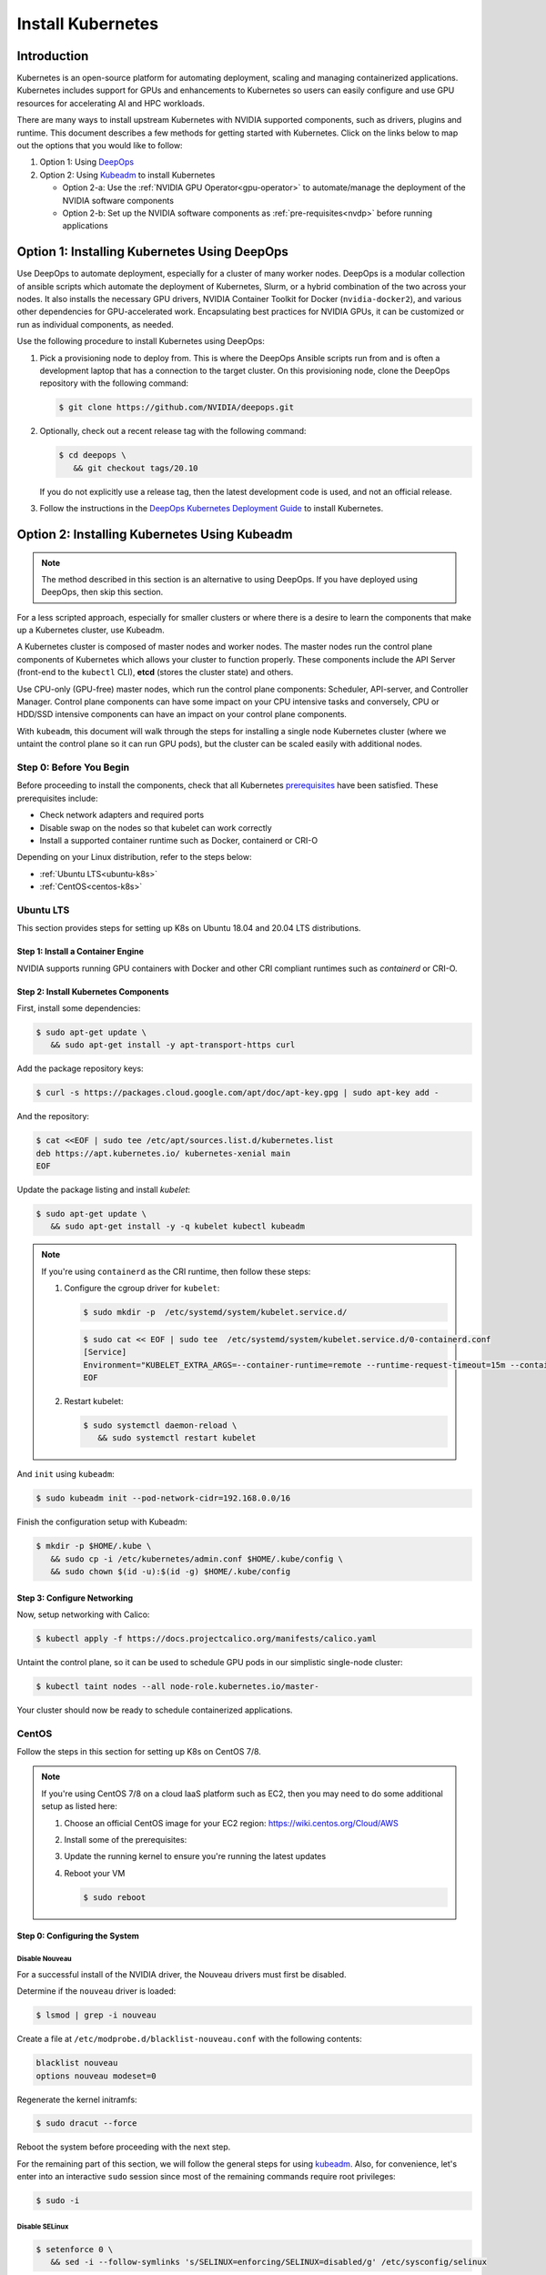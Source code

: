 .. Date: November 10 2020
.. Author: pramarao

.. _install-k8s:

####################
Install Kubernetes
####################

*************
Introduction
*************

Kubernetes is an open-source platform for automating deployment, scaling and managing containerized applications. Kubernetes includes support 
for GPUs and enhancements to Kubernetes so users can easily configure and use GPU resources for accelerating AI and HPC workloads.

There are many ways to install upstream Kubernetes with NVIDIA supported components, such as drivers, plugins and runtime. This document 
describes a few methods for getting started with Kubernetes. Click on the links below to map out the options that you would like to follow:

#. Option 1: Using `DeepOps <https://github.com/NVIDIA/deepops>`_ 
#. Option 2: Using `Kubeadm <https://kubernetes.io/docs/reference/setup-tools/kubeadm/>`_ to install Kubernetes

   * Option 2-a: Use the :ref:`NVIDIA GPU Operator<gpu-operator>` to automate/manage the deployment of the NVIDIA software components 
   * Option 2-b: Set up the NVIDIA software components as :ref:`pre-requisites<nvdp>` before running applications


**********************************************
Option 1: Installing Kubernetes Using DeepOps
**********************************************

Use DeepOps to automate deployment, especially for a cluster of many worker nodes. DeepOps is a modular collection 
of ansible scripts which automate the deployment of Kubernetes, Slurm, or a hybrid combination of the two across 
your nodes. It also installs the necessary GPU drivers, NVIDIA Container Toolkit for Docker (``nvidia-docker2``), 
and various other dependencies for GPU-accelerated work. Encapsulating best practices for NVIDIA GPUs, it can be 
customized or run as individual components, as needed.


Use the following procedure to install Kubernetes using DeepOps:

#. Pick a provisioning node to deploy from.
   This is where the DeepOps Ansible scripts run from and is often a development laptop that has a connection to the target cluster. On this provisioning node, 
   clone the DeepOps repository with the following command:

   .. code-block:: console

      $ git clone https://github.com/NVIDIA/deepops.git

#. Optionally, check out a recent release tag with the following command:

   .. code-block:: console

      $ cd deepops \
         && git checkout tags/20.10

   If you do not explicitly use a release tag, then the latest development code is used, and not an official release.

#. Follow the instructions in the `DeepOps Kubernetes Deployment Guide <https://github.com/NVIDIA/deepops/blob/master/docs/k8s-cluster>`_ to install Kubernetes.

***********************************************
Option 2: Installing Kubernetes Using Kubeadm
***********************************************

.. note::

   The method described in this section is an alternative to using DeepOps. If you have deployed using DeepOps, then skip this section.

For a less scripted approach, especially for smaller clusters or where there is a desire to learn the components that make up a Kubernetes cluster, use Kubeadm.

A Kubernetes cluster is composed of master nodes and worker nodes. The master nodes run the control plane components of Kubernetes which allows your 
cluster to function properly. These components include the API Server (front-end to the ``kubectl`` CLI), **etcd** (stores the cluster state) and others.

Use CPU-only (GPU-free) master nodes, which run the control plane components: Scheduler, API-server, and Controller Manager. Control plane components can 
have some impact on your CPU intensive tasks and conversely, CPU or HDD/SSD intensive components can have an impact on your control plane components.

With ``kubeadm``, this document will walk through the steps for installing a single node Kubernetes cluster (where we untaint the control plane 
so it can run GPU pods), but the cluster can be scaled easily with additional nodes.

Step 0: Before You Begin
============================

Before proceeding to install the components, check that all Kubernetes `prerequisites <https://kubernetes.io/docs/setup/independent/install-kubeadm/#before-you-begin>`_ 
have been satisfied. These prerequisites include:

* Check network adapters and required ports
* Disable swap on the nodes so that kubelet can work correctly
* Install a supported container runtime such as Docker, containerd or CRI-O

Depending on your Linux distribution, refer to the steps below:

* :ref:`Ubuntu LTS<ubuntu-k8s>`
* :ref:`CentOS<centos-k8s>`


.. _ubuntu-k8s:

Ubuntu LTS
============
This section provides steps for setting up K8s on Ubuntu 18.04 and 20.04 LTS distributions.

Step 1: Install a Container Engine
-------------------------------------

NVIDIA supports running GPU containers with Docker and other CRI compliant runtimes such as `containerd` or CRI-O.

.. tabs:: 

   .. tab:: Docker

      Follow the steps in this `guide <https://docs.nvidia.com/datacenter/cloud-native/container-toolkit/install-guide.html#installing-on-ubuntu-and-debian>`_ 
      to install Docker.

   .. tab:: containerd

      First, install some pre-requisites for ``containerd``: 

      .. code-block:: console

         $ sudo apt-get update \
            && sudo apt-get install -y apt-transport-https \
               ca-certificates curl software-properties-common

      The ``overlay`` and ``br_netfilter`` modules are required to be loaded: 

      .. code-block:: console

         $ cat <<EOF | sudo tee /etc/modules-load.d/containerd.conf
         overlay
         br_netfilter
         EOF

      .. code-block:: console

         $ sudo modprobe overlay \
            && sudo modprobe br_netfilter

      Setup the required ``sysctl`` parameters and make them persistent:

      .. code-block:: console

         $ cat <<EOF | sudo tee /etc/sysctl.d/99-kubernetes-cri.conf
         net.bridge.bridge-nf-call-iptables  = 1
         net.ipv4.ip_forward                 = 1
         net.bridge.bridge-nf-call-ip6tables = 1
         EOF

      .. code-block:: console

         $ sudo sysctl --system

      Now proceed to setup the Docker repository:

      .. code-block:: console

         $ curl -fsSL https://download.docker.com/linux/ubuntu/gpg | sudo apt-key --keyring /etc/apt/trusted.gpg.d/docker.gpg add -

      .. code-block:: console

         $ sudo add-apt-repository "deb [arch=amd64] https://download.docker.com/linux/ubuntu \
            $(lsb_release -cs) \
            stable"

      Install ``containerd``:

      .. code-block:: console

         $ sudo apt-get update \
            && sudo apt-get install -y containerd.io

      Create a default ``config.toml``:

      .. code-block:: console

         $ sudo mkdir -p /etc/containerd \
            && sudo containerd config default | sudo tee /etc/containerd/config.toml

      Configure ``containerd`` to use the ``systemd`` cgroup driver with ``runc`` by editing the configuration file and adding this line:

      .. code-block:: console

         [plugins."io.containerd.grpc.v1.cri".containerd.runtimes.runc.options]
            SystemdCgroup = true

      Now restart the daemon:

      .. code-block:: console

         $ sudo systemctl restart containerd

Step 2: Install Kubernetes Components
--------------------------------------

First, install some dependencies:

.. code-block:: console

   $ sudo apt-get update \
      && sudo apt-get install -y apt-transport-https curl

Add the package repository keys:

.. code-block:: console

   $ curl -s https://packages.cloud.google.com/apt/doc/apt-key.gpg | sudo apt-key add -

And the repository: 

.. code-block:: console

   $ cat <<EOF | sudo tee /etc/apt/sources.list.d/kubernetes.list
   deb https://apt.kubernetes.io/ kubernetes-xenial main
   EOF

Update the package listing and install `kubelet`:

.. code-block:: console

   $ sudo apt-get update \
      && sudo apt-get install -y -q kubelet kubectl kubeadm

.. note::

   If you're using ``containerd`` as the CRI runtime, then follow these steps:

   #. Configure the cgroup driver for ``kubelet``:

      .. code-block:: console

         $ sudo mkdir -p  /etc/systemd/system/kubelet.service.d/

      .. code-block:: console

         $ sudo cat << EOF | sudo tee  /etc/systemd/system/kubelet.service.d/0-containerd.conf
         [Service]                                                 
         Environment="KUBELET_EXTRA_ARGS=--container-runtime=remote --runtime-request-timeout=15m --container-runtime-endpoint=unix:///run/containerd/containerd.sock --cgroup-driver='systemd'"
         EOF

   #. Restart kubelet:

      .. code-block:: console

         $ sudo systemctl daemon-reload \
            && sudo systemctl restart kubelet
      
And ``init`` using ``kubeadm``:

.. code-block:: console

   $ sudo kubeadm init --pod-network-cidr=192.168.0.0/16

Finish the configuration setup with Kubeadm:

.. code-block:: console

   $ mkdir -p $HOME/.kube \
      && sudo cp -i /etc/kubernetes/admin.conf $HOME/.kube/config \
      && sudo chown $(id -u):$(id -g) $HOME/.kube/config

Step 3: Configure Networking
------------------------------

Now, setup networking with Calico:

.. code-block:: console

   $ kubectl apply -f https://docs.projectcalico.org/manifests/calico.yaml

Untaint the control plane, so it can be used to schedule GPU pods in our simplistic single-node cluster:

.. code-block:: console

   $ kubectl taint nodes --all node-role.kubernetes.io/master-

Your cluster should now be ready to schedule containerized applications.

.. _centos-k8s:

CentOS 
==========

Follow the steps in this section for setting up K8s on CentOS 7/8.

.. note::

   If you're using CentOS 7/8 on a cloud IaaS platform such as EC2, then you may need to do some additional setup as listed here:

   #. Choose an official CentOS image for your EC2 region: `https://wiki.centos.org/Cloud/AWS <https://wiki.centos.org/Cloud/AWS>`_
   #. Install some of the prerequisites:

      .. tabs::

         .. tab:: CentOS 8

            .. code-block:: console

               $ sudo dnf install -y tar bzip2 make automake gcc gcc-c++ \
                  pciutils elfutils-libelf-devel libglvnd-devel \
                  iptables firewalld bind-utils \
                  vim wget
      
         .. tab:: CentOS 7

            .. code-block:: console

               $ sudo yum install -y tar bzip2 make automake gcc gcc-c++ \
                  pciutils elfutils-libelf-devel libglvnd-devel \
                  iptables firewalld bind-utils \
                  vim wget      

   #. Update the running kernel to ensure you're running the latest updates

      .. tabs:: 
      
         .. tab:: CentOS 8

            .. code-block:: console

               $ sudo dnf update -y

         .. tab:: CentOS 7
      
            .. code-block:: console

               $ sudo yum update -y

   #. Reboot your VM 

      .. code-block:: console

         $ sudo reboot

Step 0: Configuring the System
--------------------------------

Disable Nouveau
^^^^^^^^^^^^^^^^^

For a successful install of the NVIDIA driver, the Nouveau drivers must first be disabled. 

Determine if the ``nouveau`` driver is loaded:

.. code-block:: console

   $ lsmod | grep -i nouveau

Create a file at ``/etc/modprobe.d/blacklist-nouveau.conf`` with the following contents:

.. code-block:: console

   blacklist nouveau
   options nouveau modeset=0

Regenerate the kernel initramfs:

.. code-block:: console

   $ sudo dracut --force

Reboot the system before proceeding with the next step.

For the remaining part of this section, we will follow the general steps for using `kubeadm <https://kubernetes.io/docs/setup/production-environment/tools/kubeadm/install-kubeadm/>`_.
Also, for convenience, let's enter into an interactive ``sudo`` session since most of the remaining commands require root privileges: 

.. code-block:: console

   $ sudo -i

Disable SELinux
^^^^^^^^^^^^^^^^^^^

.. code-block:: console

   $ setenforce 0 \
      && sed -i --follow-symlinks 's/SELINUX=enforcing/SELINUX=disabled/g' /etc/sysconfig/selinux

Bridged traffic and iptables
^^^^^^^^^^^^^^^^^^^^^^^^^^^^^^

As mentioned in the ``kubedadm`` documentation, ensure that the ``br_netfilter`` module is loaded: 

.. code-block:: console

   $ modprobe br_netfilter

Ensure ``net.bridge.bridge-nf-call-iptables`` is configured correctly:

.. code-block:: console

   $ cat <<EOF > /etc/sysctl.d/k8s.conf
   net.bridge.bridge-nf-call-ip6tables = 1
   net.bridge.bridge-nf-call-iptables = 1
   EOF

and restart the ``sysctl`` config:

.. code-block:: console

   $ sysctl --system

Firewall and required ports
^^^^^^^^^^^^^^^^^^^^^^^^^^^^

The network plugin requires certain ports to be open on the control plane and worker nodes. See this 
`table <https://kubernetes.io/docs/setup/production-environment/tools/kubeadm/install-kubeadm/#check-required-ports>`_ for more information on 
the purpose of these port numbers.

Ensure that ``firewalld`` is running:

.. code-block:: console

   $ systemctl status firewalld

and if required, start ``firewalld``:

.. code-block:: console

   $ systemctl --now enable firewalld

Now open the ports:

.. code-block:: console

   $ firewall-cmd --permanent --add-port=6443/tcp \
      && firewall-cmd --permanent --add-port=2379-2380/tcp \
      && firewall-cmd --permanent --add-port=10250/tcp \
      && firewall-cmd --permanent --add-port=10251/tcp \
      && firewall-cmd --permanent --add-port=10252/tcp \
      && firewall-cmd --permanent --add-port=10255/tcp

Its also required to add the ``docker0`` interface to the public zone and allow for ``docker0`` ingress and egress:

.. tabs:: 

   .. tab:: CentOS 8

      .. code-block:: console

         $ nmcli connection modify docker0 connection.zone public \
            && firewall-cmd --zone=public --add-masquerade --permanent \
            && firewall-cmd --zone=public --add-port=443/tcp

   .. tab:: CentOS 7

      .. code-block:: console

         $ firewall-cmd --zone=public --add-masquerade --permanent \
            && firewall-cmd --zone=public --add-port=443/tcp


Reload the ``firewalld`` configuration and ``dockerd`` for the settings to take effect:

.. code-block:: console

   $ firewall-cmd --reload \
      && systemctl restart docker

Optionally, before we install the Kubernetes control plane, test your container networking using a simple ``ping`` command:

.. code-block:: console

   $ docker run busybox ping google.com

Disable swap
^^^^^^^^^^^^^^

For performance, disable swap on your system:

.. code-block:: console

   $ swapoff -a

Step 1: Install Docker
------------------------

Follow the steps in this `guide <https://docs.nvidia.com/datacenter/cloud-native/container-toolkit/install-guide.html#setting-up-docker-on-centos-7-8>`_ to install Docker on CentOS 7/8.

Step 2: Install Kubernetes Components
---------------------------------------

Add the network repository listing to the package manager configuration:

.. code-block:: console

   $ cat <<EOF > /etc/yum.repos.d/kubernetes.repo
   [kubernetes]
   name=Kubernetes
   baseurl=https://packages.cloud.google.com/yum/repos/kubernetes-el7-x86_64
   enabled=1
   gpgcheck=1
   repo_gpgcheck=1
   gpgkey=https://packages.cloud.google.com/yum/doc/yum-key.gpg https://packages.cloud.google.com/yum/doc/rpm-package-key.gpg
   EOF

Install the components:

.. tabs:: 

   .. tab:: CentOS 8

      .. code-block:: console

         $ dnf install -y kubelet kubectl kubeadm

   .. tab:: CentOS 7

      .. code-block:: console

         $ yum install -y kubelet kubectl kubeadm

Ensure that ``kubelet`` is started across system reboots:

.. code-block:: console

   $ systemctl --now enable kubelet

Now use ``kubeadm`` to initialize the control plane:

.. code-block:: console

   $ kubeadm init --pod-network-cidr=192.168.0.0/16

At this point, feel free to exit from the interactive ``sudo`` session that we started with. 

Configure Directories
^^^^^^^^^^^^^^^^^^^^^^^

To start using the cluster, run the following as a regular user:

.. code-block:: console

   $ mkdir -p $HOME/.kube \
      && sudo cp -i /etc/kubernetes/admin.conf $HOME/.kube/config \
      && sudo chown $(id -u):$(id -g) $HOME/.kube/config

If you're using a simplistic cluster (or just testing), you can untaint the control plane node so that it can also run containers:

.. code-block:: console

   $ kubectl taint nodes --all node-role.kubernetes.io/master-

At this point, your cluster would look like below:

.. code-block:: console

   $ kubectl get pods -A

.. code-block:: console

   NAMESPACE     NAME                                                    READY   STATUS    RESTARTS   AGE
   kube-system   coredns-f9fd979d6-46hmf                                 0/1     Pending   0          23s
   kube-system   coredns-f9fd979d6-v7v4d                                 0/1     Pending   0          23s
   kube-system   etcd-ip-172-31-54-109.ec2.internal                      0/1     Running   0          38s
   kube-system   kube-apiserver-ip-172-31-54-109.ec2.internal            1/1     Running   0          38s
   kube-system   kube-controller-manager-ip-172-31-54-109.ec2.internal   0/1     Running   0          37s
   kube-system   kube-proxy-xd5zg                                        1/1     Running   0          23s
   kube-system   kube-scheduler-ip-172-31-54-109.ec2.internal            0/1     Running   0          37s


Step 3: Configure Networking
-------------------------------

For the purposes of this document, we will use Calico as a network plugin to configure networking in our Kubernetes cluster. Due to an 
`issue <https://github.com/projectcalico/calico/issues/2322>`_ with Calico and iptables on CentOS, let's modify the configuration before deploying the plugin.

Download the ``calico`` configuration:

.. code-block:: console

   $ curl -fOSsL https://docs.projectcalico.org/manifests/calico.yaml

And add the following configuration options to the environment section:

.. code-block:: console

   - name: FELIX_IPTABLESBACKEND
     value: "NFT"

Save the modified file and then deploy the plugin:

.. code-block:: console

   $ kubectl apply -f ./calico.yaml

After a few minutes, you can see that the networking has been configured:

.. code-block:: console

   NAMESPACE     NAME                                                    READY   STATUS    RESTARTS   AGE
   kube-system   calico-kube-controllers-5c6f6b67db-wmts9                1/1     Running   0          99s
   kube-system   calico-node-fktnf                                       1/1     Running   0          100s
   kube-system   coredns-f9fd979d6-46hmf                                 1/1     Running   0          3m22s
   kube-system   coredns-f9fd979d6-v7v4d                                 1/1     Running   0          3m22s
   kube-system   etcd-ip-172-31-54-109.ec2.internal                      1/1     Running   0          3m37s
   kube-system   kube-apiserver-ip-172-31-54-109.ec2.internal            1/1     Running   0          3m37s
   kube-system   kube-controller-manager-ip-172-31-54-109.ec2.internal   1/1     Running   0          3m36s
   kube-system   kube-proxy-xd5zg                                        1/1     Running   0          3m22s
   kube-system   kube-scheduler-ip-172-31-54-109.ec2.internal            1/1     Running   0          3m36s

To verify that networking has been setup successfully, let's use the ``multitool`` container:

.. code-bLock:: console

   $ kubectl run multitool --image=praqma/network-multitool --restart Never

and then run a simple ``ping`` command to ensure that the DNS servers can be detected correctly: 

.. code-block:: console

   $ kubectl exec multitool -- bash -c 'ping google.com'

.. code-block:: console

   PING google.com (172.217.9.206) 56(84) bytes of data.
   64 bytes from iad30s14-in-f14.1e100.net (172.217.9.206): icmp_seq=1 ttl=53 time=0.569 ms
   64 bytes from iad30s14-in-f14.1e100.net (172.217.9.206): icmp_seq=2 ttl=53 time=0.548 ms

Step 4: Setup NVIDIA Software
====================================

At this point in our journey, you should have a working Kubernetes control plane and worker nodes attached to your cluster.
We can proceed to configure the NVIDIA software on the worker nodes. As described at the beginning of the document, there are 
two options:

.. _gpu-operator:

NVIDIA GPU Operator
----------------------

Use the `NVIDIA GPU Operator <https://docs.nvidia.com/datacenter/cloud-native/gpu-operator/getting-started.html#install-nvidia-gpu-operator>`_ 
to automatically setup and manage the NVIDIA software components on the worker nodes.

This is the preferred way as it provides a 1-click install experience. 

.. _nvdp:

Install NVIDIA Dependencies
------------------------------

The GPU worker nodes in the Kubernetes cluster need to be enabled with the following components:

#. NVIDIA drivers
#. NVIDIA Container Toolkit
#. NVIDIA Kubernetes Device Plugin (and optionally GPU Feature Discovery plugin)
#. (Optional) DCGM-Exporter to gather GPU telemetry and integrate into a monitoring stack such as Prometheus

Let's walk through these steps. 

Install NVIDIA Drivers
^^^^^^^^^^^^^^^^^^^^^^^^

This section provides a summary of the steps for installing the driver using the ``apt`` package manager on Ubuntu LTS.

.. note::

   For complete instructions on setting up NVIDIA drivers, visit the quickstart guide at https://docs.nvidia.com/datacenter/tesla/tesla-installation-notes/index.html.
   The guide covers a number of pre-installation requirements and steps on supported Linux distributions for a successful install of the driver. 


Install the kernel headers and development packages for the currently running kernel:

.. code-block:: console

   $ sudo apt-get install linux-headers-$(uname -r)

Setup the CUDA network repository and ensure packages on the CUDA network repository have priority over the Canonical repository:

.. code-block:: console

   $ distribution=$(. /etc/os-release;echo $ID$VERSION_ID | sed -e 's/\.//g') \
      && wget https://developer.download.nvidia.com/compute/cuda/repos/$distribution/x86_64/cuda-$distribution.pin \
      && sudo mv cuda-$distribution.pin /etc/apt/preferences.d/cuda-repository-pin-600

Install the CUDA repository GPG key:

.. code-block:: console

   $ sudo apt-key adv --fetch-keys https://developer.download.nvidia.com/compute/cuda/repos/$distribution/x86_64/7fa2af80.pub \
      && echo "deb http://developer.download.nvidia.com/compute/cuda/repos/$distribution/x86_64 /" | sudo tee /etc/apt/sources.list.d/cuda.list

Update the ``apt`` repository cache and install the driver using the ``cuda-drivers`` or ``cuda-drivers-<branch-number>`` meta-package. 
Use the ``--no-install-recommends`` option for a lean driver install without any dependencies on X packages. This is particularly useful 
for headless installations on cloud instances:

.. code-block:: console

   $ sudo apt-get update \
      && sudo apt-get -y install cuda-drivers

Install NVIDIA Container Toolkit (``nvidia-docker2``)
^^^^^^^^^^^^^^^^^^^^^^^^^^^^^^^^^^^^^^^^^^^^^^^^^^^^^^

First, setup the ``stable`` repository for the NVIDIA runtime and the GPG key:

.. code-block:: console

   $ distribution=$(. /etc/os-release;echo $ID$VERSION_ID) \
      && curl -s -L https://nvidia.github.io/nvidia-docker/gpgkey | sudo apt-key add - \
      && curl -s -L https://nvidia.github.io/nvidia-docker/$distribution/nvidia-docker.list | sudo tee /etc/apt/sources.list.d/nvidia-docker.list

Depending on the container engine, you would need to use different packages. 

.. tabs::

   .. tab:: Docker

      Install the ``nvidia-docker2`` package (and its dependencies) after updating the package listing:

      .. code-block:: console

         $ sudo apt-get update \
            && sudo apt-get install -y nvidia-docker2

      Since Kubernetes does not support the ``--gpus`` option with Docker yet, the ``nvidia`` runtime should be setup as the 
      default container runtime for Docker on the GPU node. This can be done by adding the ``default-runtime`` line into the Docker daemon 
      config file, which is usually located on the system at ``/etc/docker/daemon.json``:

      .. code-block:: console

         {
            "default-runtime": "nvidia",
            "runtimes": {
               "nvidia": {
                     "path": "/usr/bin/nvidia-container-runtime",
                     "runtimeArgs": []
               }
            }
         }

      Restart the Docker daemon to complete the installation after setting the default runtime:

      .. code-block:: console

         $ sudo systemctl restart docker

      At this point, a working setup can be tested by running a base CUDA container:

      .. code-block:: console

         $ sudo docker run --rm --gpus all nvidia/cuda:11.0-base nvidia-smi

      You should observe an output as shown below:

      .. code-block:: console

         +-----------------------------------------------------------------------------+
         | NVIDIA-SMI 450.51.06    Driver Version: 450.51.06    CUDA Version: 11.0     |
         |-------------------------------+----------------------+----------------------+
         | GPU  Name        Persistence-M| Bus-Id        Disp.A | Volatile Uncorr. ECC |
         | Fan  Temp  Perf  Pwr:Usage/Cap|         Memory-Usage | GPU-Util  Compute M. |
         |                               |                      |               MIG M. |
         |===============================+======================+======================|
         |   0  Tesla T4            On   | 00000000:00:1E.0 Off |                    0 |
         | N/A   34C    P8     9W /  70W |      0MiB / 15109MiB |      0%      Default |
         |                               |                      |                  N/A |
         +-------------------------------+----------------------+----------------------+

         +-----------------------------------------------------------------------------+
         | Processes:                                                                  |
         |  GPU   GI   CI        PID   Type   Process name                  GPU Memory |
         |        ID   ID                                                   Usage      |
         |=============================================================================|
         |  No running processes found                                                 |
         +-----------------------------------------------------------------------------+

   .. tab:: containerd

      Install the ``nvidia-container-runtime`` package (and its dependencies) after updating the package listing:

      .. code-block:: console

         $ sudo apt-get update \
            && sudo apt-get install -y nvidia-container-runtime

      Next, ``containerd``'s configuration file (``config.toml``) needs to be updated to set the default runtime to *nvidia*. 
      The new configuration changes are shown in the patch below:

      .. code-block:: bash

         --- config.toml 2020-12-17 19:13:03.242630735 +0000
         +++ /etc/containerd/config.toml 2020-12-17 19:27:02.019027793 +0000
         @@ -70,7 +70,7 @@
            ignore_image_defined_volumes = false
            [plugins."io.containerd.grpc.v1.cri".containerd]
               snapshotter = "overlayfs"
         -      default_runtime_name = "runc"
         +      default_runtime_name = "nvidia"
               no_pivot = false
               disable_snapshot_annotations = true
               discard_unpacked_layers = false
         @@ -94,6 +94,15 @@
                  privileged_without_host_devices = false
                  base_runtime_spec = ""
                  [plugins."io.containerd.grpc.v1.cri".containerd.runtimes.runc.options]
         +            SystemdCgroup = true
         +       [plugins."io.containerd.grpc.v1.cri".containerd.runtimes.nvidia]
         +          privileged_without_host_devices = false
         +          runtime_engine = ""
         +          runtime_root = ""
         +          runtime_type = "io.containerd.runc.v1"
         +          [plugins."io.containerd.grpc.v1.cri".containerd.runtimes.nvidia.options]
         +            BinaryName = "/usr/bin/nvidia-container-runtime"
         +            SystemdCgroup = true
            [plugins."io.containerd.grpc.v1.cri".cni]
               bin_dir = "/opt/cni/bin"
               conf_dir = "/etc/cni/net.d"

      Finally, restart ``containerd``: 

      .. code-block:: bash

         $ sudo systemctl restart containerd

Install NVIDIA Device Plugin
^^^^^^^^^^^^^^^^^^^^^^^^^^^^^

To use GPUs in Kubernetes, the `NVIDIA Device Plugin <https://github.com/NVIDIA/k8s-device-plugin/>`_ is required. 
The NVIDIA Device Plugin is a daemonset that automatically enumerates the number of GPUs on each node of the cluster 
and allows pods to be run on GPUs.

The preferred method to deploy the device plugin is as a daemonset using ``helm``. First, install Helm:

.. code-block:: console

   $ curl -fsSL -o get_helm.sh https://raw.githubusercontent.com/helm/helm/master/scripts/get-helm-3 \
      && chmod 700 get_helm.sh \
      && ./get_helm.sh

Add the ``nvidia-device-plugin`` ``helm`` repository:

.. code-block:: console

   $ helm repo add nvdp https://nvidia.github.io/k8s-device-plugin \
      && helm repo update

Deploy the device plugin:

.. code-block:: console

   $ helm install --generate-name nvdp/nvidia-device-plugin

For more user configurable options while deploying the daemonset, refer to the `documentation <https://github.com/NVIDIA/k8s-device-plugin/#deployment-via-helm>`_ 

At this point, all the pods should be deployed:

.. code-block:: console

   $ kubectl get pods -A

.. code-block:: console

   NAMESPACE     NAME                                       READY   STATUS      RESTARTS   AGE
   kube-system   calico-kube-controllers-5fbfc9dfb6-2ttkk   1/1     Running     3          9d
   kube-system   calico-node-5vfcb                          1/1     Running     3          9d
   kube-system   coredns-66bff467f8-jzblc                   1/1     Running     4          9d
   kube-system   coredns-66bff467f8-l85sz                   1/1     Running     3          9d
   kube-system   etcd-ip-172-31-81-185                      1/1     Running     4          9d
   kube-system   kube-apiserver-ip-172-31-81-185            1/1     Running     3          9d
   kube-system   kube-controller-manager-ip-172-31-81-185   1/1     Running     3          9d
   kube-system   kube-proxy-86vlr                           1/1     Running     3          9d
   kube-system   kube-scheduler-ip-172-31-81-185            1/1     Running     4          9d
   kube-system   nvidia-device-plugin-1595448322-42vgf      1/1     Running     2          9d

To test whether CUDA jobs can be deployed, run a sample CUDA ``vectorAdd`` application:

The pod spec is shown for reference below, which requests 1 GPU:

.. code-block:: yaml

   apiVersion: v1
   kind: Pod
   metadata:
     name: gpu-operator-test
   spec:
     restartPolicy: OnFailure
     containers:
     - name: cuda-vector-add
       image: "nvidia/samples:vectoradd-cuda10.2"
       resources:
         limits:
            nvidia.com/gpu: 1


Save this podspec as ``gpu-pod.yaml``. Now, deploy the application:

.. code-block:: console

   $ kubectl apply -f gpu-pod.yaml

Check the logs to ensure the app completed successfully: 

.. code-block:: console

   $ kubectl get pods gpu-operator-test

.. code-block:: console
   
   NAME                READY   STATUS      RESTARTS   AGE
   gpu-operator-test   0/1     Completed   0          9d

And check the logs of the ``gpu-operator-test`` pod: 

.. code-block:: console

   $ kubectl logs gpu-operator-test

.. code-block:: console

   [Vector addition of 50000 elements]
   Copy input data from the host memory to the CUDA device
   CUDA kernel launch with 196 blocks of 256 threads
   Copy output data from the CUDA device to the host memory
   Test PASSED
   Done

GPU Telemetry
^^^^^^^^^^^^^^

Refer to the `DCGM-Exporter <https://docs.nvidia.com/datacenter/cloud-native/kubernetes/dcgme2e.html#gpu-telemetry>`_ documentation 
to get started with integrating GPU metrics into a Prometheus monitoring system.